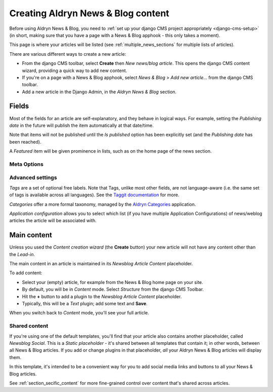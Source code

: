 .. _basic_usage:

###################################
Creating Aldryn News & Blog content
###################################

Before using Aldryn News & Blog, you need to :ref:`set up your django CMS project appropriately
<django-cms-setup>` (in short, making sure that you have a page with a News & Blog apphook - this
only takes a moment).

This page is where your articles will be listed (see :ref:`multiple_news_sections` for multiple
lists of articles).

There are various different ways to create a new article:

* From the django CMS toolbar, select **Create** then *New news/blog article*. This opens the
  django CMS content wizard, providing a quick way to add new content.

* If you're on a page with a News & Blog apphook, select *News & Blog* > *Add new article...* from
  the django CMS toolbar.

* Add a new article in the Django Admin, in the *Aldryn News & Blog* section.


******
Fields
******

Most of the fields for an article are self-explanatory, and they behave in logical ways. For
example, setting the *Publishing date* in the future will publish the item automatically at that
date/time.

Note that items will not be published until the *Is published* option has been explicitly set (and the *Publishing
date* has been reached).

A *Featured* item will be given prominence in lists, such as on the home page of the news section.


Meta Options
============

.. note:

    Fields in the *Meta Options* section should override the default article title, description
    (taken from the *Lead-in* field) and so on, **but are currently ignored**. This will be fixed
    in a later revision.


Advanced settings
==================

*Tags* are a set of optional free labels. Note that Tags, unlike most other fields, are not language-aware (i.e. the
same set of tags is available across all languages). See the `Taggit documentation
<https://django-taggit.readthedocs.io/en/latest/index.html>`_ for more.

*Categories* offer a more formal taxonomy, managed by the `Aldryn Categories
<http://aldryn-categories.readthedocs.org>`_ application.

*Application configuration* allows you to select which list (if you have multiple Application Configurations) of
news/weblog articles the article will be associated with.


************
Main content
************

Unless you used the *Content creation wizard* (the **Create** button) your new article will not
have any content other than the *Lead-in*.

The main content in an article is maintained in its *Newsblog Article Content* placeholder.

To add content:

* Select your (empty) article, for example from the News & Blog home page on your site.
* By default, you will be in *Content* mode. Select *Structure* from the django CMS Toolbar.
* Hit the **+** button to add a plugin to the *Newsblog Article Content* placeholder.
* Typically, this will be a *Text* plugin; add some text and **Save**.

When you switch back to *Content* mode, you'll see your full article.

.. _shared_content:

Shared content
==============

If you're using one of the default templates, you'll find that your article also contains another
placeholder, called *Newsblog Social*. This is a *Static placeholder* - it's shared between all
templates that contain it; in other words, between all News & Blog articles. If you add or change
plugins in that placeholder, *all* your Aldryn News & Blog articles will display them.

In this template, it's intended to be a convenient way for you to add social media links and buttons
to all your News & Blog articles.

See :ref:`section_secific_content` for more fine-grained control over content that's shared across
articles.

